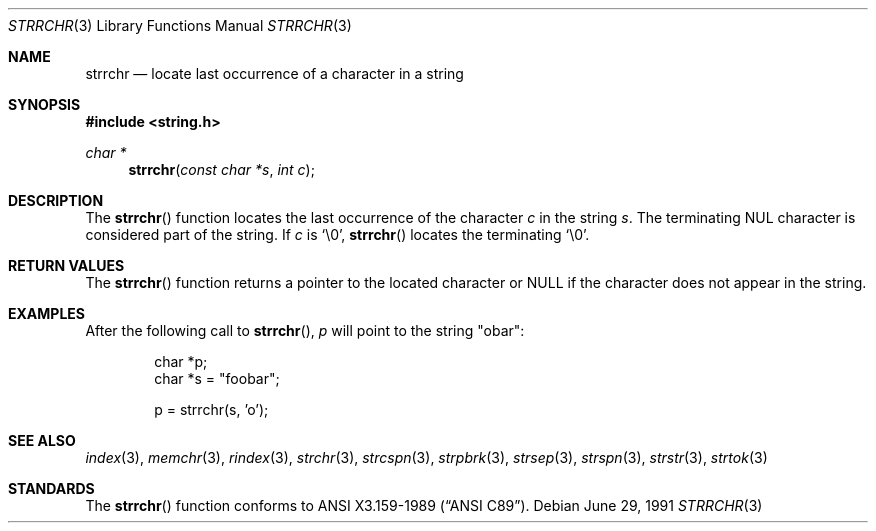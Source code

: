 .\" Copyright (c) 1990, 1991 The Regents of the University of California.
.\" All rights reserved.
.\"
.\" This code is derived from software contributed to Berkeley by
.\" Chris Torek and the American National Standards Committee X3,
.\" on Information Processing Systems.
.\"
.\" Redistribution and use in source and binary forms, with or without
.\" modification, are permitted provided that the following conditions
.\" are met:
.\" 1. Redistributions of source code must retain the above copyright
.\"    notice, this list of conditions and the following disclaimer.
.\" 2. Redistributions in binary form must reproduce the above copyright
.\"    notice, this list of conditions and the following disclaimer in the
.\"    documentation and/or other materials provided with the distribution.
.\" 3. All advertising materials mentioning features or use of this software
.\"    must display the following acknowledgement:
.\"	This product includes software developed by the University of
.\"	California, Berkeley and its contributors.
.\" 4. Neither the name of the University nor the names of its contributors
.\"    may be used to endorse or promote products derived from this software
.\"    without specific prior written permission.
.\"
.\" THIS SOFTWARE IS PROVIDED BY THE REGENTS AND CONTRIBUTORS ``AS IS'' AND
.\" ANY EXPRESS OR IMPLIED WARRANTIES, INCLUDING, BUT NOT LIMITED TO, THE
.\" IMPLIED WARRANTIES OF MERCHANTABILITY AND FITNESS FOR A PARTICULAR PURPOSE
.\" ARE DISCLAIMED.  IN NO EVENT SHALL THE REGENTS OR CONTRIBUTORS BE LIABLE
.\" FOR ANY DIRECT, INDIRECT, INCIDENTAL, SPECIAL, EXEMPLARY, OR CONSEQUENTIAL
.\" DAMAGES (INCLUDING, BUT NOT LIMITED TO, PROCUREMENT OF SUBSTITUTE GOODS
.\" OR SERVICES; LOSS OF USE, DATA, OR PROFITS; OR BUSINESS INTERRUPTION)
.\" HOWEVER CAUSED AND ON ANY THEORY OF LIABILITY, WHETHER IN CONTRACT, STRICT
.\" LIABILITY, OR TORT (INCLUDING NEGLIGENCE OR OTHERWISE) ARISING IN ANY WAY
.\" OUT OF THE USE OF THIS SOFTWARE, EVEN IF ADVISED OF THE POSSIBILITY OF
.\" SUCH DAMAGE.
.\"
.\"	$OpenBSD: strrchr.3,v 1.3 1999/06/04 17:26:27 aaron Exp $
.\"
.Dd June 29, 1991
.Dt STRRCHR 3
.Os
.Sh NAME
.Nm strrchr
.Nd locate last occurrence of a character in a string
.Sh SYNOPSIS
.Fd #include <string.h>
.Ft char *
.Fn strrchr "const char *s" "int c"
.Sh DESCRIPTION
The
.Fn strrchr
function locates the last occurrence of the character
.Fa c
in the string
.Fa s .
The terminating NUL character is considered part of the string.
If
.Fa c
is
.Ql \e0 ,
.Fn strrchr
locates the terminating
.Ql \e0 .
.Sh RETURN VALUES
The
.Fn strrchr
function returns a pointer to the located character or
.Dv NULL
if the character does not appear in the string.
.Sh EXAMPLES
After the following call to
.Fn strrchr ,
.Va p
will point to the string
.Qq obar :
.Bd -literal -offset indent
char *p;
char *s = "foobar";

p = strrchr(s, 'o');
.Ed
.Sh SEE ALSO
.Xr index 3 ,
.Xr memchr 3 ,
.Xr rindex 3 ,
.Xr strchr 3 ,
.Xr strcspn 3 ,
.Xr strpbrk 3 ,
.Xr strsep 3 ,
.Xr strspn 3 ,
.Xr strstr 3 ,
.Xr strtok 3
.Sh STANDARDS
The
.Fn strrchr
function
conforms to
.St -ansiC .
